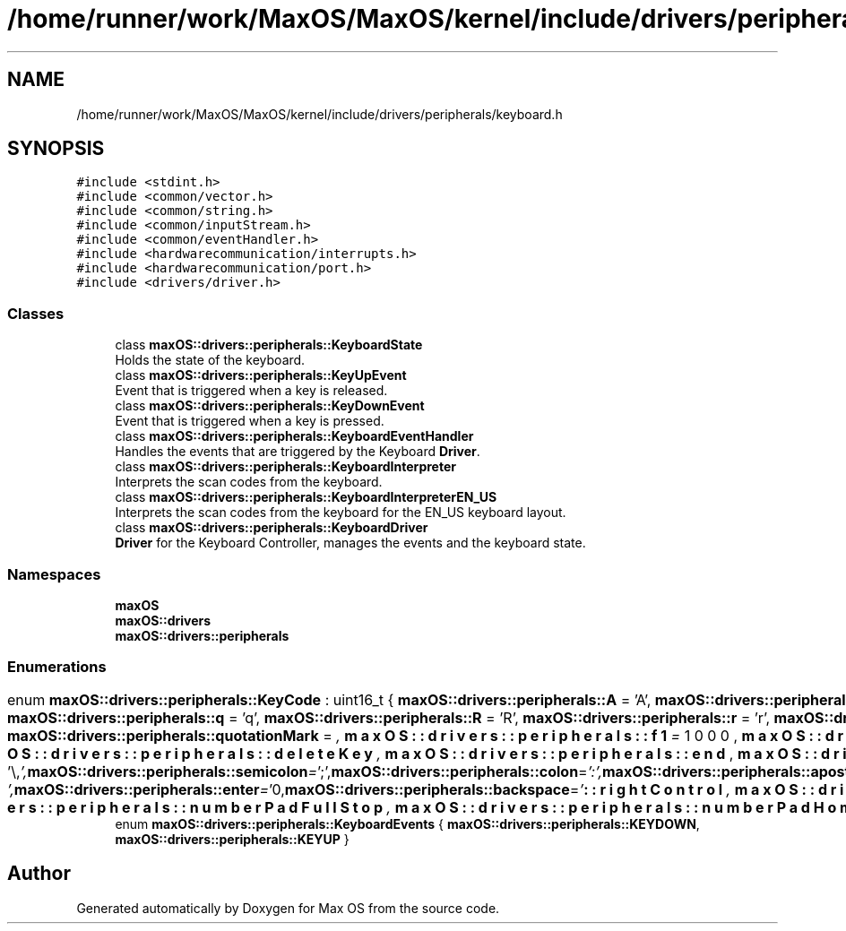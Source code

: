 .TH "/home/runner/work/MaxOS/MaxOS/kernel/include/drivers/peripherals/keyboard.h" 3 "Sat Jan 6 2024" "Version 0.1" "Max OS" \" -*- nroff -*-
.ad l
.nh
.SH NAME
/home/runner/work/MaxOS/MaxOS/kernel/include/drivers/peripherals/keyboard.h
.SH SYNOPSIS
.br
.PP
\fC#include <stdint\&.h>\fP
.br
\fC#include <common/vector\&.h>\fP
.br
\fC#include <common/string\&.h>\fP
.br
\fC#include <common/inputStream\&.h>\fP
.br
\fC#include <common/eventHandler\&.h>\fP
.br
\fC#include <hardwarecommunication/interrupts\&.h>\fP
.br
\fC#include <hardwarecommunication/port\&.h>\fP
.br
\fC#include <drivers/driver\&.h>\fP
.br

.SS "Classes"

.in +1c
.ti -1c
.RI "class \fBmaxOS::drivers::peripherals::KeyboardState\fP"
.br
.RI "Holds the state of the keyboard\&. "
.ti -1c
.RI "class \fBmaxOS::drivers::peripherals::KeyUpEvent\fP"
.br
.RI "Event that is triggered when a key is released\&. "
.ti -1c
.RI "class \fBmaxOS::drivers::peripherals::KeyDownEvent\fP"
.br
.RI "Event that is triggered when a key is pressed\&. "
.ti -1c
.RI "class \fBmaxOS::drivers::peripherals::KeyboardEventHandler\fP"
.br
.RI "Handles the events that are triggered by the Keyboard \fBDriver\fP\&. "
.ti -1c
.RI "class \fBmaxOS::drivers::peripherals::KeyboardInterpreter\fP"
.br
.RI "Interprets the scan codes from the keyboard\&. "
.ti -1c
.RI "class \fBmaxOS::drivers::peripherals::KeyboardInterpreterEN_US\fP"
.br
.RI "Interprets the scan codes from the keyboard for the EN_US keyboard layout\&. "
.ti -1c
.RI "class \fBmaxOS::drivers::peripherals::KeyboardDriver\fP"
.br
.RI "\fBDriver\fP for the Keyboard Controller, manages the events and the keyboard state\&. "
.in -1c
.SS "Namespaces"

.in +1c
.ti -1c
.RI " \fBmaxOS\fP"
.br
.ti -1c
.RI " \fBmaxOS::drivers\fP"
.br
.ti -1c
.RI " \fBmaxOS::drivers::peripherals\fP"
.br
.in -1c
.SS "Enumerations"

.in +1c
.ti -1c
.RI "enum \fBmaxOS::drivers::peripherals::KeyCode\fP : uint16_t { \fBmaxOS::drivers::peripherals::A\fP = 'A', \fBmaxOS::drivers::peripherals::a\fP = 'a', \fBmaxOS::drivers::peripherals::B\fP = 'B', \fBmaxOS::drivers::peripherals::b\fP = 'b', \fBmaxOS::drivers::peripherals::C\fP = 'C', \fBmaxOS::drivers::peripherals::c\fP = 'c', \fBmaxOS::drivers::peripherals::D\fP = 'D', \fBmaxOS::drivers::peripherals::d\fP = 'd', \fBmaxOS::drivers::peripherals::E\fP = 'E', \fBmaxOS::drivers::peripherals::e\fP = 'e', \fBmaxOS::drivers::peripherals::F\fP = 'F', \fBmaxOS::drivers::peripherals::f\fP = 'f', \fBmaxOS::drivers::peripherals::G\fP = 'G', \fBmaxOS::drivers::peripherals::g\fP = 'g', \fBmaxOS::drivers::peripherals::H\fP = 'H', \fBmaxOS::drivers::peripherals::h\fP = 'h', \fBmaxOS::drivers::peripherals::I\fP = 'I', \fBmaxOS::drivers::peripherals::i\fP = 'i', \fBmaxOS::drivers::peripherals::J\fP = 'J', \fBmaxOS::drivers::peripherals::j\fP = 'j', \fBmaxOS::drivers::peripherals::K\fP = 'K', \fBmaxOS::drivers::peripherals::k\fP = 'k', \fBmaxOS::drivers::peripherals::L\fP = 'L', \fBmaxOS::drivers::peripherals::l\fP = 'l', \fBmaxOS::drivers::peripherals::M\fP = 'M', \fBmaxOS::drivers::peripherals::m\fP = 'm', \fBmaxOS::drivers::peripherals::N\fP = 'N', \fBmaxOS::drivers::peripherals::n\fP = 'n', \fBmaxOS::drivers::peripherals::O\fP = 'O', \fBmaxOS::drivers::peripherals::o\fP = 'o', \fBmaxOS::drivers::peripherals::P\fP = 'P', \fBmaxOS::drivers::peripherals::p\fP = 'p', \fBmaxOS::drivers::peripherals::Q\fP = 'Q', \fBmaxOS::drivers::peripherals::q\fP = 'q', \fBmaxOS::drivers::peripherals::R\fP = 'R', \fBmaxOS::drivers::peripherals::r\fP = 'r', \fBmaxOS::drivers::peripherals::S\fP = 'S', \fBmaxOS::drivers::peripherals::s\fP = 's', \fBmaxOS::drivers::peripherals::T\fP = 'T', \fBmaxOS::drivers::peripherals::t\fP = 't', \fBmaxOS::drivers::peripherals::U\fP = 'U', \fBmaxOS::drivers::peripherals::u\fP = 'u', \fBmaxOS::drivers::peripherals::V\fP = 'V', \fBmaxOS::drivers::peripherals::v\fP = 'v', \fBmaxOS::drivers::peripherals::W\fP = 'W', \fBmaxOS::drivers::peripherals::w\fP = 'w', \fBmaxOS::drivers::peripherals::X\fP = 'X', \fBmaxOS::drivers::peripherals::x\fP = 'x', \fBmaxOS::drivers::peripherals::Y\fP = 'Y', \fBmaxOS::drivers::peripherals::y\fP = 'y', \fBmaxOS::drivers::peripherals::Z\fP = 'Z', \fBmaxOS::drivers::peripherals::z\fP = 'z', \fBmaxOS::drivers::peripherals::zero\fP = '0', \fBmaxOS::drivers::peripherals::one\fP = '1', \fBmaxOS::drivers::peripherals::two\fP = '2', \fBmaxOS::drivers::peripherals::three\fP = '3', \fBmaxOS::drivers::peripherals::four\fP = '4', \fBmaxOS::drivers::peripherals::five\fP = '5', \fBmaxOS::drivers::peripherals::six\fP = '6', \fBmaxOS::drivers::peripherals::seven\fP = '7', \fBmaxOS::drivers::peripherals::eight\fP = '8', \fBmaxOS::drivers::peripherals::nine\fP = '9', \fBmaxOS::drivers::peripherals::comma\fP = ',', \fBmaxOS::drivers::peripherals::fullStop\fP = '\&.', \fBmaxOS::drivers::peripherals::exclamationMark\fP = '!', \fBmaxOS::drivers::peripherals::questionMark\fP = '?', \fBmaxOS::drivers::peripherals::quotationMark\fP = '\\"', \fBmaxOS::drivers::peripherals::semicolon\fP = ';', \fBmaxOS::drivers::peripherals::colon\fP = ':', \fBmaxOS::drivers::peripherals::apostrophe\fP = '\\'', \fBmaxOS::drivers::peripherals::slantedApostrophe\fP = '`', \fBmaxOS::drivers::peripherals::powerSign\fP = '^', \fBmaxOS::drivers::peripherals::dollarSign\fP = '$', \fBmaxOS::drivers::peripherals::percentSign\fP = '', \fBmaxOS::drivers::peripherals::andSign\fP = '&', \fBmaxOS::drivers::peripherals::atSign\fP = '@', \fBmaxOS::drivers::peripherals::underscore\fP = '_', \fBmaxOS::drivers::peripherals::lineThing\fP = '|', \fBmaxOS::drivers::peripherals::hash\fP = '#', \fBmaxOS::drivers::peripherals::backslash\fP = '\\\\', \fBmaxOS::drivers::peripherals::forwardSlash\fP = '/', \fBmaxOS::drivers::peripherals::squigglyLine\fP = '~', \fBmaxOS::drivers::peripherals::plus\fP = '+', \fBmaxOS::drivers::peripherals::minus\fP = '-', \fBmaxOS::drivers::peripherals::equals\fP = '=', \fBmaxOS::drivers::peripherals::multiply\fP = '*', \fBmaxOS::drivers::peripherals::lessThan\fP = '<', \fBmaxOS::drivers::peripherals::greaterThan\fP = '>', \fBmaxOS::drivers::peripherals::openBracket\fP = '(', \fBmaxOS::drivers::peripherals::closeBracket\fP = ')', \fBmaxOS::drivers::peripherals::openSquareBracket\fP = '[', \fBmaxOS::drivers::peripherals::closeSquareBracket\fP = ']', \fBmaxOS::drivers::peripherals::openCurlyBracket\fP = '{', \fBmaxOS::drivers::peripherals::closeCurlyBracket\fP = '}', \fBmaxOS::drivers::peripherals::space\fP = ' ', \fBmaxOS::drivers::peripherals::tab\fP = '\\t', \fBmaxOS::drivers::peripherals::enter\fP = '\\n', \fBmaxOS::drivers::peripherals::backspace\fP = '\\b', \fBmaxOS::drivers::peripherals::f1\fP = 1000, \fBmaxOS::drivers::peripherals::f2\fP, \fBmaxOS::drivers::peripherals::f3\fP, \fBmaxOS::drivers::peripherals::f4\fP, \fBmaxOS::drivers::peripherals::f5\fP, \fBmaxOS::drivers::peripherals::f6\fP, \fBmaxOS::drivers::peripherals::f7\fP, \fBmaxOS::drivers::peripherals::f8\fP, \fBmaxOS::drivers::peripherals::f9\fP, \fBmaxOS::drivers::peripherals::f10\fP, \fBmaxOS::drivers::peripherals::f11\fP, \fBmaxOS::drivers::peripherals::f12\fP, \fBmaxOS::drivers::peripherals::escape\fP, \fBmaxOS::drivers::peripherals::printScreen\fP, \fBmaxOS::drivers::peripherals::scrollLock\fP, \fBmaxOS::drivers::peripherals::pauseBreak\fP, \fBmaxOS::drivers::peripherals::upArrow\fP, \fBmaxOS::drivers::peripherals::downArrow\fP, \fBmaxOS::drivers::peripherals::leftArrow\fP, \fBmaxOS::drivers::peripherals::rightArrow\fP, \fBmaxOS::drivers::peripherals::insert\fP, \fBmaxOS::drivers::peripherals::home\fP, \fBmaxOS::drivers::peripherals::pageUp\fP, \fBmaxOS::drivers::peripherals::deleteKey\fP, \fBmaxOS::drivers::peripherals::end\fP, \fBmaxOS::drivers::peripherals::pageDown\fP, \fBmaxOS::drivers::peripherals::capsLock\fP, \fBmaxOS::drivers::peripherals::leftShift\fP, \fBmaxOS::drivers::peripherals::leftControl\fP, \fBmaxOS::drivers::peripherals::leftOS\fP, \fBmaxOS::drivers::peripherals::leftAlt\fP, \fBmaxOS::drivers::peripherals::rightAlt\fP, \fBmaxOS::drivers::peripherals::functionKey\fP, \fBmaxOS::drivers::peripherals::rightControl\fP, \fBmaxOS::drivers::peripherals::rightShift\fP, \fBmaxOS::drivers::peripherals::numberPadLock\fP, \fBmaxOS::drivers::peripherals::numberPadForwardSlash\fP, \fBmaxOS::drivers::peripherals::numberPadMultiply\fP, \fBmaxOS::drivers::peripherals::numberPadMinus\fP, \fBmaxOS::drivers::peripherals::numberPadPlus\fP, \fBmaxOS::drivers::peripherals::numberPadEnter\fP, \fBmaxOS::drivers::peripherals::numberPadZero\fP, \fBmaxOS::drivers::peripherals::numberPadOne\fP, \fBmaxOS::drivers::peripherals::numberPadTwo\fP, \fBmaxOS::drivers::peripherals::numberPadThree\fP, \fBmaxOS::drivers::peripherals::numberPadFour\fP, \fBmaxOS::drivers::peripherals::numberPadFive\fP, \fBmaxOS::drivers::peripherals::numberPadSix\fP, \fBmaxOS::drivers::peripherals::numberPadSeven\fP, \fBmaxOS::drivers::peripherals::numberPadEight\fP, \fBmaxOS::drivers::peripherals::numberPadNine\fP, \fBmaxOS::drivers::peripherals::numberPadFullStop\fP, \fBmaxOS::drivers::peripherals::numberPadHome\fP, \fBmaxOS::drivers::peripherals::numberPadPageDown\fP, \fBmaxOS::drivers::peripherals::numberPadPageUp\fP, \fBmaxOS::drivers::peripherals::numberPadEnd\fP, \fBmaxOS::drivers::peripherals::numberPadInsert\fP, \fBmaxOS::drivers::peripherals::numberPadUpArrow\fP, \fBmaxOS::drivers::peripherals::numberPadDownArrow\fP, \fBmaxOS::drivers::peripherals::numberPadLeftArrow\fP, \fBmaxOS::drivers::peripherals::numberPadRightArrow\fP }"
.br
.ti -1c
.RI "enum \fBmaxOS::drivers::peripherals::KeyboardEvents\fP { \fBmaxOS::drivers::peripherals::KEYDOWN\fP, \fBmaxOS::drivers::peripherals::KEYUP\fP }"
.br
.in -1c
.SH "Author"
.PP 
Generated automatically by Doxygen for Max OS from the source code\&.
